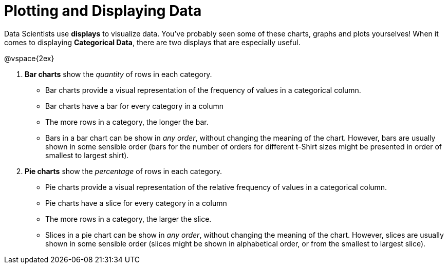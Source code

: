 = Plotting and Displaying Data

Data Scientists use *displays* to visualize data. You've probably seen some of these charts, graphs and plots yourselves! When it comes to displaying *Categorical Data*, there are two displays that are especially useful.

@vspace{2ex}

. *Bar charts* show the _quantity_ of rows in each category.
* Bar charts provide a visual representation of the frequency of values in a categorical column. 
* Bar charts have a bar for every category in a column
* The more rows in a category, the longer the bar.
* Bars in a bar chart can be show in _any order_, without changing the meaning of the chart. However, bars are usually shown in some sensible order (bars for the number of orders for different t-Shirt sizes might be presented in order of smallest to largest shirt).

. *Pie charts* show the _percentage_ of rows in each category.
* Pie charts provide a visual representation of the relative frequency of values in a categorical column. 
* Pie charts have a slice for every category in a column
* The more rows in a category, the larger the slice.
* Slices in a pie chart can be show in _any order_, without changing the meaning of the chart. However, slices are usually shown in some sensible order (slices might be shown in alphabetical order, or from the smallest to largest slice).